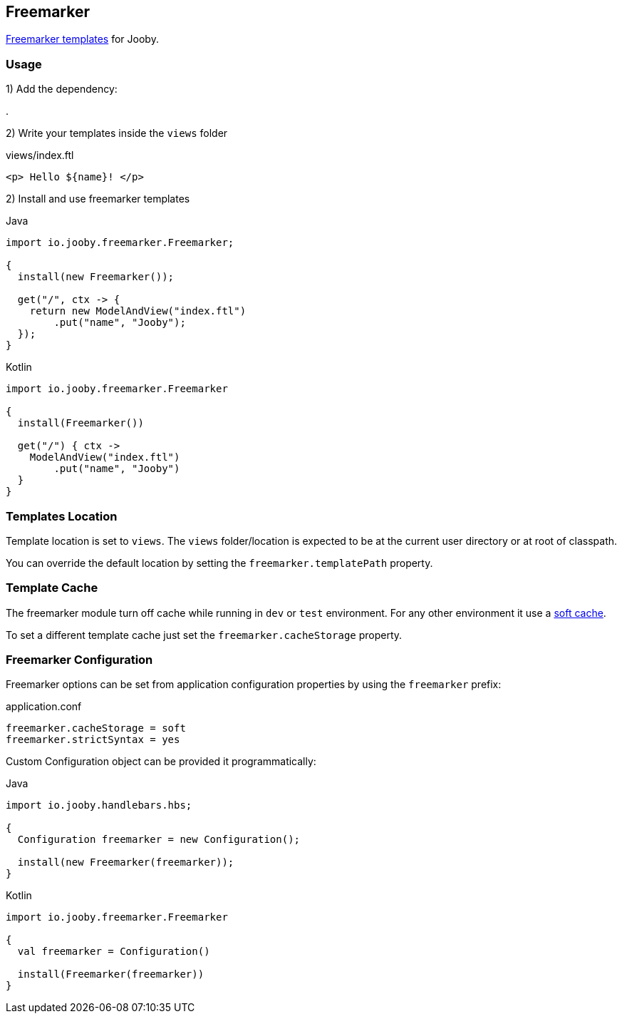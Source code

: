 == Freemarker

http://freemarker.org[Freemarker templates] for Jooby.

=== Usage

1) Add the dependency:

[dependency, artifactId="jooby-freemarker"]
.

2) Write your templates inside the `views` folder

.views/index.ftl
[source, html]
----
<p> Hello ${name}! </p>
----

2) Install and use freemarker templates

.Java
[source, java, role="primary"]
----
import io.jooby.freemarker.Freemarker;

{
  install(new Freemarker());

  get("/", ctx -> {
    return new ModelAndView("index.ftl")
        .put("name", "Jooby");
  });
}
----

.Kotlin
[source, kt, role="secondary"]
----
import io.jooby.freemarker.Freemarker

{
  install(Freemarker())
  
  get("/") { ctx ->
    ModelAndView("index.ftl")
        .put("name", "Jooby")
  }
}
----

=== Templates Location

Template location is set to `views`. The `views` folder/location is expected to be at the current
user directory or at root of classpath.

You can override the default location by setting the `freemarker.templatePath` property.

=== Template Cache

The freemarker module turn off cache while running in `dev` or `test` environment. For any other
environment it use a https://freemarker.apache.org/docs/pgui_config_templateloading.html#pgui_config_templateloading_caching[soft cache].

To set a different template cache just set the `freemarker.cacheStorage` property.

=== Freemarker Configuration

Freemarker options can be set from application configuration properties by using the `freemarker` prefix:

.application.conf
[source, properties]
----
freemarker.cacheStorage = soft
freemarker.strictSyntax = yes
----

Custom Configuration object can be provided it programmatically:

.Java
[source, java, role="primary"]
----
import io.jooby.handlebars.hbs;

{
  Configuration freemarker = new Configuration();

  install(new Freemarker(freemarker));
}
----

.Kotlin
[source, kt, role="secondary"]
----
import io.jooby.freemarker.Freemarker

{
  val freemarker = Configuration()
 
  install(Freemarker(freemarker))
}
----
